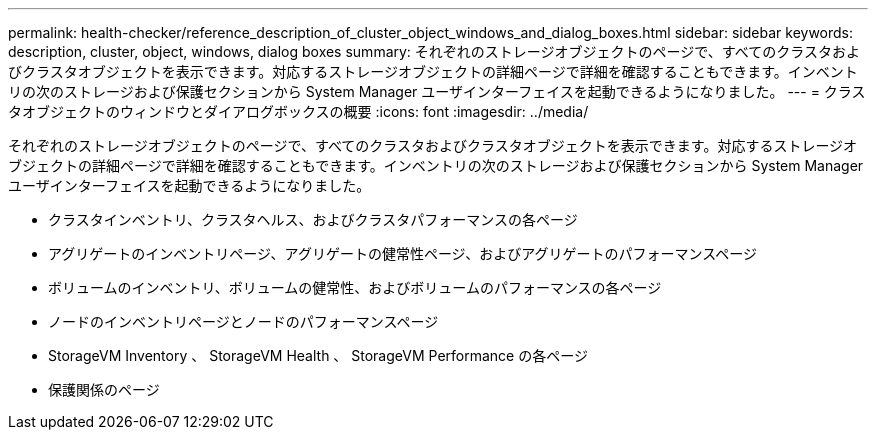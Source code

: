 ---
permalink: health-checker/reference_description_of_cluster_object_windows_and_dialog_boxes.html 
sidebar: sidebar 
keywords: description, cluster, object, windows, dialog boxes 
summary: それぞれのストレージオブジェクトのページで、すべてのクラスタおよびクラスタオブジェクトを表示できます。対応するストレージオブジェクトの詳細ページで詳細を確認することもできます。インベントリの次のストレージおよび保護セクションから System Manager ユーザインターフェイスを起動できるようになりました。 
---
= クラスタオブジェクトのウィンドウとダイアログボックスの概要
:icons: font
:imagesdir: ../media/


[role="lead"]
それぞれのストレージオブジェクトのページで、すべてのクラスタおよびクラスタオブジェクトを表示できます。対応するストレージオブジェクトの詳細ページで詳細を確認することもできます。インベントリの次のストレージおよび保護セクションから System Manager ユーザインターフェイスを起動できるようになりました。

* クラスタインベントリ、クラスタヘルス、およびクラスタパフォーマンスの各ページ
* アグリゲートのインベントリページ、アグリゲートの健常性ページ、およびアグリゲートのパフォーマンスページ
* ボリュームのインベントリ、ボリュームの健常性、およびボリュームのパフォーマンスの各ページ
* ノードのインベントリページとノードのパフォーマンスページ
* StorageVM Inventory 、 StorageVM Health 、 StorageVM Performance の各ページ
* 保護関係のページ

